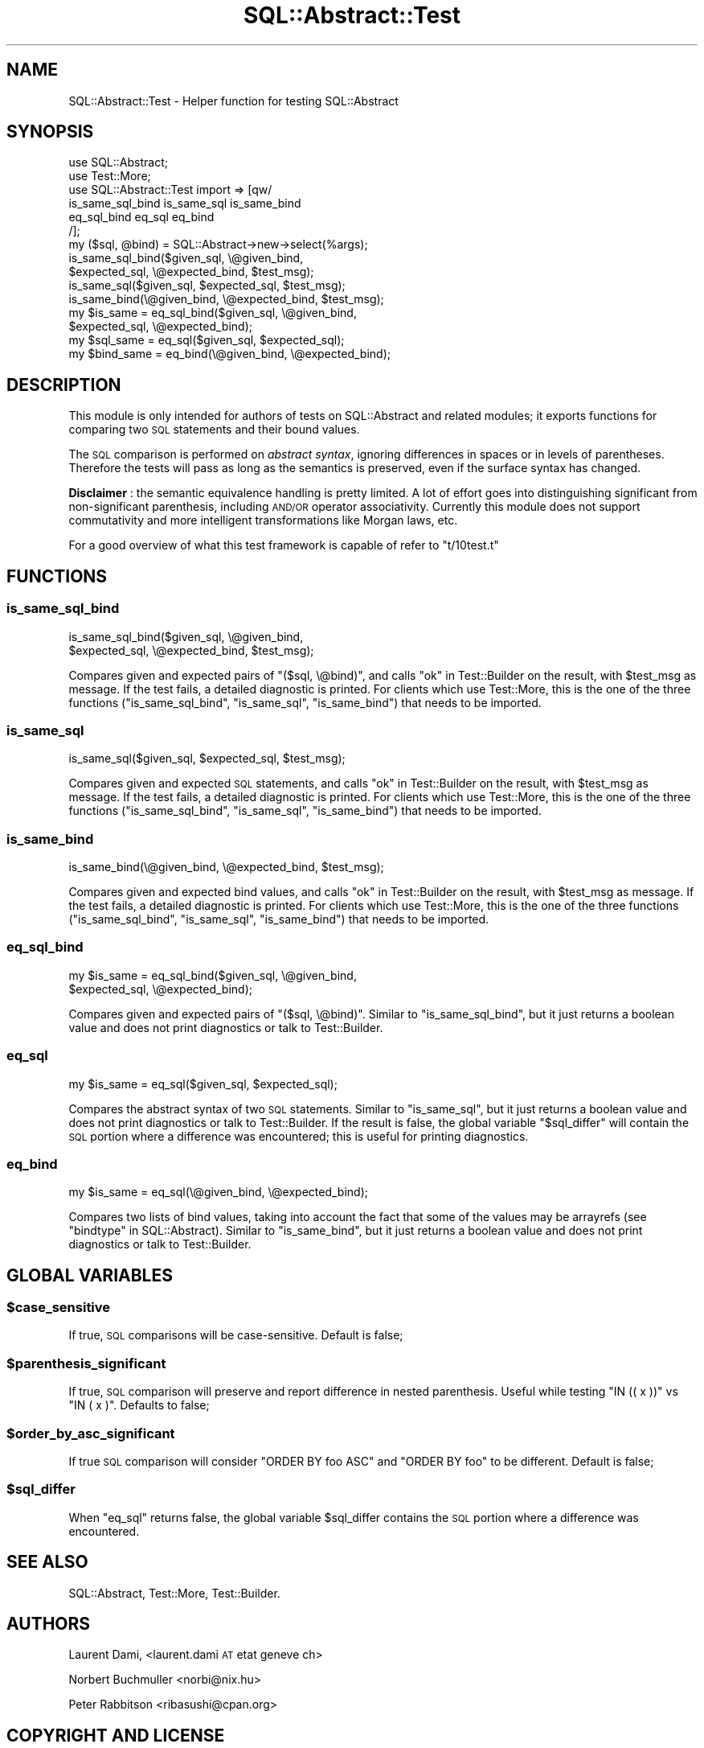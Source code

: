.\" Automatically generated by Pod::Man 2.25 (Pod::Simple 3.20)
.\"
.\" Standard preamble:
.\" ========================================================================
.de Sp \" Vertical space (when we can't use .PP)
.if t .sp .5v
.if n .sp
..
.de Vb \" Begin verbatim text
.ft CW
.nf
.ne \\$1
..
.de Ve \" End verbatim text
.ft R
.fi
..
.\" Set up some character translations and predefined strings.  \*(-- will
.\" give an unbreakable dash, \*(PI will give pi, \*(L" will give a left
.\" double quote, and \*(R" will give a right double quote.  \*(C+ will
.\" give a nicer C++.  Capital omega is used to do unbreakable dashes and
.\" therefore won't be available.  \*(C` and \*(C' expand to `' in nroff,
.\" nothing in troff, for use with C<>.
.tr \(*W-
.ds C+ C\v'-.1v'\h'-1p'\s-2+\h'-1p'+\s0\v'.1v'\h'-1p'
.ie n \{\
.    ds -- \(*W-
.    ds PI pi
.    if (\n(.H=4u)&(1m=24u) .ds -- \(*W\h'-12u'\(*W\h'-12u'-\" diablo 10 pitch
.    if (\n(.H=4u)&(1m=20u) .ds -- \(*W\h'-12u'\(*W\h'-8u'-\"  diablo 12 pitch
.    ds L" ""
.    ds R" ""
.    ds C` ""
.    ds C' ""
'br\}
.el\{\
.    ds -- \|\(em\|
.    ds PI \(*p
.    ds L" ``
.    ds R" ''
'br\}
.\"
.\" Escape single quotes in literal strings from groff's Unicode transform.
.ie \n(.g .ds Aq \(aq
.el       .ds Aq '
.\"
.\" If the F register is turned on, we'll generate index entries on stderr for
.\" titles (.TH), headers (.SH), subsections (.SS), items (.Ip), and index
.\" entries marked with X<> in POD.  Of course, you'll have to process the
.\" output yourself in some meaningful fashion.
.ie \nF \{\
.    de IX
.    tm Index:\\$1\t\\n%\t"\\$2"
..
.    nr % 0
.    rr F
.\}
.el \{\
.    de IX
..
.\}
.\"
.\" Accent mark definitions (@(#)ms.acc 1.5 88/02/08 SMI; from UCB 4.2).
.\" Fear.  Run.  Save yourself.  No user-serviceable parts.
.    \" fudge factors for nroff and troff
.if n \{\
.    ds #H 0
.    ds #V .8m
.    ds #F .3m
.    ds #[ \f1
.    ds #] \fP
.\}
.if t \{\
.    ds #H ((1u-(\\\\n(.fu%2u))*.13m)
.    ds #V .6m
.    ds #F 0
.    ds #[ \&
.    ds #] \&
.\}
.    \" simple accents for nroff and troff
.if n \{\
.    ds ' \&
.    ds ` \&
.    ds ^ \&
.    ds , \&
.    ds ~ ~
.    ds /
.\}
.if t \{\
.    ds ' \\k:\h'-(\\n(.wu*8/10-\*(#H)'\'\h"|\\n:u"
.    ds ` \\k:\h'-(\\n(.wu*8/10-\*(#H)'\`\h'|\\n:u'
.    ds ^ \\k:\h'-(\\n(.wu*10/11-\*(#H)'^\h'|\\n:u'
.    ds , \\k:\h'-(\\n(.wu*8/10)',\h'|\\n:u'
.    ds ~ \\k:\h'-(\\n(.wu-\*(#H-.1m)'~\h'|\\n:u'
.    ds / \\k:\h'-(\\n(.wu*8/10-\*(#H)'\z\(sl\h'|\\n:u'
.\}
.    \" troff and (daisy-wheel) nroff accents
.ds : \\k:\h'-(\\n(.wu*8/10-\*(#H+.1m+\*(#F)'\v'-\*(#V'\z.\h'.2m+\*(#F'.\h'|\\n:u'\v'\*(#V'
.ds 8 \h'\*(#H'\(*b\h'-\*(#H'
.ds o \\k:\h'-(\\n(.wu+\w'\(de'u-\*(#H)/2u'\v'-.3n'\*(#[\z\(de\v'.3n'\h'|\\n:u'\*(#]
.ds d- \h'\*(#H'\(pd\h'-\w'~'u'\v'-.25m'\f2\(hy\fP\v'.25m'\h'-\*(#H'
.ds D- D\\k:\h'-\w'D'u'\v'-.11m'\z\(hy\v'.11m'\h'|\\n:u'
.ds th \*(#[\v'.3m'\s+1I\s-1\v'-.3m'\h'-(\w'I'u*2/3)'\s-1o\s+1\*(#]
.ds Th \*(#[\s+2I\s-2\h'-\w'I'u*3/5'\v'-.3m'o\v'.3m'\*(#]
.ds ae a\h'-(\w'a'u*4/10)'e
.ds Ae A\h'-(\w'A'u*4/10)'E
.    \" corrections for vroff
.if v .ds ~ \\k:\h'-(\\n(.wu*9/10-\*(#H)'\s-2\u~\d\s+2\h'|\\n:u'
.if v .ds ^ \\k:\h'-(\\n(.wu*10/11-\*(#H)'\v'-.4m'^\v'.4m'\h'|\\n:u'
.    \" for low resolution devices (crt and lpr)
.if \n(.H>23 .if \n(.V>19 \
\{\
.    ds : e
.    ds 8 ss
.    ds o a
.    ds d- d\h'-1'\(ga
.    ds D- D\h'-1'\(hy
.    ds th \o'bp'
.    ds Th \o'LP'
.    ds ae ae
.    ds Ae AE
.\}
.rm #[ #] #H #V #F C
.\" ========================================================================
.\"
.IX Title "SQL::Abstract::Test 3"
.TH SQL::Abstract::Test 3 "2013-12-26" "perl v5.16.3" "User Contributed Perl Documentation"
.\" For nroff, turn off justification.  Always turn off hyphenation; it makes
.\" way too many mistakes in technical documents.
.if n .ad l
.nh
.SH "NAME"
SQL::Abstract::Test \- Helper function for testing SQL::Abstract
.SH "SYNOPSIS"
.IX Header "SYNOPSIS"
.Vb 6
\&  use SQL::Abstract;
\&  use Test::More;
\&  use SQL::Abstract::Test import => [qw/
\&    is_same_sql_bind is_same_sql is_same_bind
\&    eq_sql_bind eq_sql eq_bind
\&  /];
\&
\&  my ($sql, @bind) = SQL::Abstract\->new\->select(%args);
\&
\&  is_same_sql_bind($given_sql,    \e@given_bind,
\&                   $expected_sql, \e@expected_bind, $test_msg);
\&
\&  is_same_sql($given_sql, $expected_sql, $test_msg);
\&  is_same_bind(\e@given_bind, \e@expected_bind, $test_msg);
\&
\&  my $is_same = eq_sql_bind($given_sql,    \e@given_bind,
\&                            $expected_sql, \e@expected_bind);
\&
\&  my $sql_same = eq_sql($given_sql, $expected_sql);
\&  my $bind_same = eq_bind(\e@given_bind, \e@expected_bind);
.Ve
.SH "DESCRIPTION"
.IX Header "DESCRIPTION"
This module is only intended for authors of tests on
SQL::Abstract and related modules;
it exports functions for comparing two \s-1SQL\s0 statements
and their bound values.
.PP
The \s-1SQL\s0 comparison is performed on \fIabstract syntax\fR,
ignoring differences in spaces or in levels of parentheses.
Therefore the tests will pass as long as the semantics
is preserved, even if the surface syntax has changed.
.PP
\&\fBDisclaimer\fR : the semantic equivalence handling is pretty limited.
A lot of effort goes into distinguishing significant from
non-significant parenthesis, including \s-1AND/OR\s0 operator associativity.
Currently this module does not support commutativity and more
intelligent transformations like Morgan laws, etc.
.PP
For a good overview of what this test framework is capable of refer
to \f(CW\*(C`t/10test.t\*(C'\fR
.SH "FUNCTIONS"
.IX Header "FUNCTIONS"
.SS "is_same_sql_bind"
.IX Subsection "is_same_sql_bind"
.Vb 2
\&  is_same_sql_bind($given_sql,    \e@given_bind,
\&                   $expected_sql, \e@expected_bind, $test_msg);
.Ve
.PP
Compares given and expected pairs of \f(CW\*(C`($sql, \e@bind)\*(C'\fR, and calls
\&\*(L"ok\*(R" in Test::Builder on the result, with \f(CW$test_msg\fR as message. If the test
fails, a detailed diagnostic is printed. For clients which use Test::More,
this is the one of the three functions (\*(L"is_same_sql_bind\*(R", \*(L"is_same_sql\*(R",
\&\*(L"is_same_bind\*(R") that needs to be imported.
.SS "is_same_sql"
.IX Subsection "is_same_sql"
.Vb 1
\&  is_same_sql($given_sql, $expected_sql, $test_msg);
.Ve
.PP
Compares given and expected \s-1SQL\s0 statements, and calls \*(L"ok\*(R" in Test::Builder on
the result, with \f(CW$test_msg\fR as message. If the test fails, a detailed
diagnostic is printed. For clients which use Test::More, this is the one of
the three functions (\*(L"is_same_sql_bind\*(R", \*(L"is_same_sql\*(R", \*(L"is_same_bind\*(R")
that needs to be imported.
.SS "is_same_bind"
.IX Subsection "is_same_bind"
.Vb 1
\&  is_same_bind(\e@given_bind, \e@expected_bind, $test_msg);
.Ve
.PP
Compares given and expected bind values, and calls \*(L"ok\*(R" in Test::Builder on the
result, with \f(CW$test_msg\fR as message. If the test fails, a detailed diagnostic
is printed. For clients which use Test::More, this is the one of the three
functions (\*(L"is_same_sql_bind\*(R", \*(L"is_same_sql\*(R", \*(L"is_same_bind\*(R") that needs
to be imported.
.SS "eq_sql_bind"
.IX Subsection "eq_sql_bind"
.Vb 2
\&  my $is_same = eq_sql_bind($given_sql,    \e@given_bind,
\&                            $expected_sql, \e@expected_bind);
.Ve
.PP
Compares given and expected pairs of \f(CW\*(C`($sql, \e@bind)\*(C'\fR. Similar to
\&\*(L"is_same_sql_bind\*(R", but it just returns a boolean value and does not print
diagnostics or talk to Test::Builder.
.SS "eq_sql"
.IX Subsection "eq_sql"
.Vb 1
\&  my $is_same = eq_sql($given_sql, $expected_sql);
.Ve
.PP
Compares the abstract syntax of two \s-1SQL\s0 statements. Similar to \*(L"is_same_sql\*(R",
but it just returns a boolean value and does not print diagnostics or talk to
Test::Builder. If the result is false, the global variable \*(L"$sql_differ\*(R"
will contain the \s-1SQL\s0 portion where a difference was encountered; this is useful
for printing diagnostics.
.SS "eq_bind"
.IX Subsection "eq_bind"
.Vb 1
\&  my $is_same = eq_sql(\e@given_bind, \e@expected_bind);
.Ve
.PP
Compares two lists of bind values, taking into account the fact that some of
the values may be arrayrefs (see \*(L"bindtype\*(R" in SQL::Abstract). Similar to
\&\*(L"is_same_bind\*(R", but it just returns a boolean value and does not print
diagnostics or talk to Test::Builder.
.SH "GLOBAL VARIABLES"
.IX Header "GLOBAL VARIABLES"
.ie n .SS "$case_sensitive"
.el .SS "\f(CW$case_sensitive\fP"
.IX Subsection "$case_sensitive"
If true, \s-1SQL\s0 comparisons will be case-sensitive. Default is false;
.ie n .SS "$parenthesis_significant"
.el .SS "\f(CW$parenthesis_significant\fP"
.IX Subsection "$parenthesis_significant"
If true, \s-1SQL\s0 comparison will preserve and report difference in nested
parenthesis. Useful while testing \f(CW\*(C`IN (( x ))\*(C'\fR vs \f(CW\*(C`IN ( x )\*(C'\fR.
Defaults to false;
.ie n .SS "$order_by_asc_significant"
.el .SS "\f(CW$order_by_asc_significant\fP"
.IX Subsection "$order_by_asc_significant"
If true \s-1SQL\s0 comparison will consider \f(CW\*(C`ORDER BY foo ASC\*(C'\fR and
\&\f(CW\*(C`ORDER BY foo\*(C'\fR to be different. Default is false;
.ie n .SS "$sql_differ"
.el .SS "\f(CW$sql_differ\fP"
.IX Subsection "$sql_differ"
When \*(L"eq_sql\*(R" returns false, the global variable
\&\f(CW$sql_differ\fR contains the \s-1SQL\s0 portion
where a difference was encountered.
.SH "SEE ALSO"
.IX Header "SEE ALSO"
SQL::Abstract, Test::More, Test::Builder.
.SH "AUTHORS"
.IX Header "AUTHORS"
Laurent Dami, <laurent.dami \s-1AT\s0 etat  geneve  ch>
.PP
Norbert Buchmuller <norbi@nix.hu>
.PP
Peter Rabbitson <ribasushi@cpan.org>
.SH "COPYRIGHT AND LICENSE"
.IX Header "COPYRIGHT AND LICENSE"
Copyright 2008 by Laurent Dami.
.PP
This library is free software; you can redistribute it and/or modify
it under the same terms as Perl itself.
